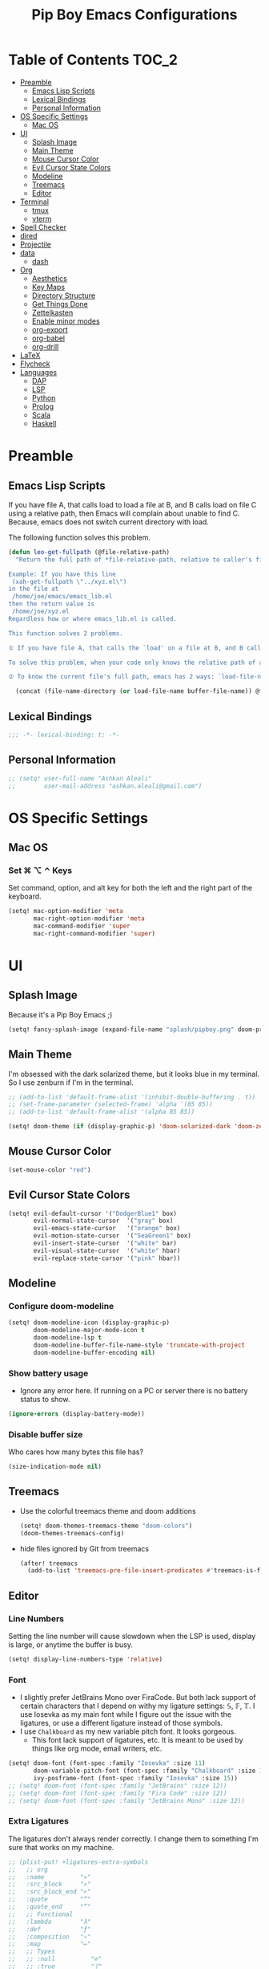 #+TITLE: Pip Boy Emacs Configurations

* Table of Contents :TOC_2:
- [[#preamble][Preamble]]
  - [[#emacs-lisp-scripts][Emacs Lisp Scripts]]
  - [[#lexical-bindings][Lexical Bindings]]
  - [[#personal-information][Personal Information]]
- [[#os-specific-settings][OS Specific Settings]]
  - [[#mac-os][Mac OS]]
- [[#ui][UI]]
  - [[#splash-image][Splash Image]]
  - [[#main-theme][Main Theme]]
  - [[#mouse-cursor-color][Mouse Cursor Color]]
  - [[#evil-cursor-state-colors][Evil Cursor State Colors]]
  - [[#modeline][Modeline]]
  - [[#treemacs][Treemacs]]
  - [[#editor][Editor]]
- [[#terminal][Terminal]]
  - [[#tmux][tmux]]
  - [[#vterm][vterm]]
- [[#spell-checker][Spell Checker]]
- [[#dired][dired]]
- [[#projectile][Projectile]]
- [[#data][data]]
  - [[#dash][dash]]
- [[#org][Org]]
  - [[#aesthetics][Aesthetics]]
  - [[#key-maps][Key Maps]]
  - [[#directory-structure][Directory Structure]]
  - [[#get-things-done][Get Things Done]]
  - [[#zettelkasten][Zettelkasten]]
  - [[#enable-minor-modes][Enable minor modes]]
  - [[#org-export][org-export]]
  - [[#org-babel][org-babel]]
  - [[#org-drill][org-drill]]
- [[#latex][LaTeX]]
- [[#flycheck][Flycheck]]
- [[#languages][Languages]]
  - [[#dap][DAP]]
  - [[#lsp][LSP]]
  - [[#python][Python]]
  - [[#prolog][Prolog]]
  - [[#scala][Scala]]
  - [[#haskell][Haskell]]

* Preamble
** Emacs Lisp Scripts
If you have file A, that calls load to load a file at B, and B calls load on
file C using a relative path, then Emacs will complain about unable to find C.
Because, emacs does not switch current directory with load.

The following function solves this problem.
#+begin_src emacs-lisp
(defun leo-get-fullpath (@file-relative-path)
  "Return the full path of *file-relative-path, relative to caller's file location.

Example: If you have this line
 (xah-get-fullpath \"../xyz.el\")
in the file at
 /home/joe/emacs/emacs_lib.el
then the return value is
 /home/joe/xyz.el
Regardless how or where emacs_lib.el is called.

This function solves 2 problems.

① If you have file A, that calls the `load' on a file at B, and B calls `load' on file C using a relative path, then Emacs will complain about unable to find C. Because, emacs does not switch current directory with `load'.

To solve this problem, when your code only knows the relative path of another file C, you can use the variable `load-file-name' to get the current file's full path, then use that with the relative path to get a full path of the file you are interested.

② To know the current file's full path, emacs has 2 ways: `load-file-name' and `buffer-file-name'. If the file is loaded by `load', then `load-file-name' works but `buffer-file-name' doesn't. If the file is called by `eval-buffer', then `load-file-name' is nil. You want to be able to get the current file's full path regardless the file is run by `load' or interactively by `eval-buffer'."

  (concat (file-name-directory (or load-file-name buffer-file-name)) @file-relative-path))
#+end_src
** Lexical Bindings
#+BEGIN_SRC emacs-lisp
;;; -*- lexical-binding: t; -*-
#+END_SRC
** Personal Information
#+BEGIN_SRC emacs-lisp
;; (setq! user-full-name "Ashkan Aleali"
;;        user-mail-address "ashkan.aleali@gmail.com")
#+END_SRC

* OS Specific Settings
** Mac OS
*** Set ⌘ ⌥ ⌃ Keys
Set command, option, and alt key for both the left and the right part of the
keyboard.
#+BEGIN_SRC emacs-lisp
(setq! mac-option-modifier 'meta
       mac-right-option-modifier 'meta
       mac-command-modifier 'super
       mac-right-command-modifier 'super)
#+END_SRC
* UI
** Splash Image
Because it's a Pip Boy Emacs ;) 
#+begin_src emacs-lisp
(setq! fancy-splash-image (expand-file-name "splash/pipboy.png" doom-private-dir))
#+end_src
** Main Theme
I'm obsessed with the dark solarized theme, but it looks blue in my terminal. So
I use zenburn if I'm in the terminal.

#+begin_src emacs-lisp
;; (add-to-list 'default-frame-alist '(inhibit-double-buffering . t))
;; (set-frame-parameter (selected-frame) 'alpha '(85 85))
;; (add-to-list 'default-frame-alist '(alpha 85 85))

(setq! doom-theme (if (display-graphic-p) 'doom-solarized-dark 'doom-zenburn))
#+end_src
** Mouse Cursor Color
#+begin_src emacs-lisp
(set-mouse-color "red")
#+end_src
** Evil Cursor State Colors
#+begin_src emacs-lisp
(setq! evil-default-cursor '("DodgerBlue1" box)
       evil-normal-state-cursor  '("gray" box)
       evil-emacs-state-cursor   '("orange" box)
       evil-motion-state-cursor  '("SeaGreen1" box)
       evil-insert-state-cursor  '("white" bar)
       evil-visual-state-cursor  '("white" hbar)
       evil-replace-state-cursor '("pink" hbar))
#+end_src
** Modeline
*** Configure doom-modeline
#+BEGIN_SRC emacs-lisp
(setq! doom-modeline-icon (display-graphic-p)
       doom-modeline-major-mode-icon t
       doom-modeline-lsp t
       doom-modeline-buffer-file-name-style 'truncate-with-project
       doom-modeline-buffer-encoding nil)
#+END_SRC
*** Show battery usage
+ Ignore any error here. If running on a PC or server there is no battery status
  to show.
#+BEGIN_SRC emacs-lisp
(ignore-errors (display-battery-mode))
#+END_SRC
*** Disable buffer size
Who cares how many bytes this file has?
#+BEGIN_SRC emacs-lisp
(size-indication-mode nil)
#+END_SRC
** Treemacs
+ Use the colorful treemacs theme and doom additions
   #+BEGIN_SRC emacs-lisp
   (setq! doom-themes-treemacs-theme "doom-colors")
   (doom-themes-treemacs-config)
   #+END_SRC
+ hide files ignored by Git from treemacs
  #+BEGIN_SRC emacs-lisp
  (after! treemacs
    (add-to-list 'treemacs-pre-file-insert-predicates #'treemacs-is-file-git-ignored?))
  #+END_SRC
** Editor
*** Line Numbers
Setting the line number will cause slowdown when the LSP is used, display is
large, or anytime the buffer is busy.
#+BEGIN_SRC emacs-lisp
(setq! display-line-numbers-type 'relative)
#+END_SRC
*** Font
+ I slightly prefer JetBrains Mono over FiraCode. But both lack support of
  certain characters that I depend on withy my ligature settings: 𝕊, 𝔽, 𝕋.
  I use Iosevka as my main font while I figure out the issue with the ligatures,
  or use a different ligature instead of those symbols.
+ I use =Chalkboard= as my new variable pitch font. It looks gorgeous.
  + This font lack support of ligatures, etc. It is meant to be used by things
    like org mode, email writers, etc.
#+BEGIN_SRC emacs-lisp
(setq! doom-font (font-spec :family "Iosevka" :size 11)
       doom-variable-pitch-font (font-spec :family "Chalkboard" :size 13)
       ivy-posframe-font (font-spec :family "Iosevka" :size 15))
;; (setq! doom-font (font-spec :family "JetBrains" :size 12))
;; (setq! doom-font (font-spec :family "Fira Code" :size 12))
;; (setq! doom-font (font-spec :family "JetBrains Mono" :size 12))
#+END_SRC
*** Extra Ligatures
The ligatures don't always render correctly. I change them to something I'm sure
that works on my machine.
#+begin_src emacs-lisp
;; (plist-put! +ligatures-extra-symbols
;;   ;; org
;;   :name          "»"
;;   :src_block     "»"
;;   :src_block_end "«"
;;   :quote         "“"
;;   :quote_end     "”"
;;   ;; Functional
;;   :lambda        "λ"
;;   :def           "ƒ"
;;   :composition   "∘"
;;   :map           "↦"
;;   ;; Types
;;   ;; :null          "∅"
;;   ;; :true          "𝕋"
;;   ;; :false         "𝔽"
;;   ;; :int           "ℤ"
;;   ;; :float         "ℝ"
;;   ;; :str           "𝕊"
;;   ;; :bool          "𝔹"
;;   ;; :list          "𝕃"
;;   ;; Flow
;;   :not           "￢"
;;   :in            "∈"
;;   :not-in        "∉"
;;   :and           "∧"
;;   :or            "∨"
;;   :for           "∀"
;;   :some          "∃"
;;   :return        "⟼"
;;   :yield         "⟻"
;;   ;; Other
;;   :union         "⋃"
;;   :intersect     "∩"
;;   :diff          "∖"
;;   :tuple         "⨂"
;;   :pipe          "" ;; FIXME: find a non-private char
;;   :dot           "•")  ;; you could also add your own if you want
#+END_SRC
#+end_src
*** fill-column
Set column length to be 90 and enable fill-column indicator in the editors.
#+begin_src emacs-lisp
(global-display-fill-column-indicator-mode +1)
#+end_src
* Terminal
** tmux
*** Key Bindings
#+BEGIN_SRC emacs-lisp
(map! :leader
      (:prefix-map ("a" . "applications")
       (:prefix ("t" . "tmux")
        :desc "cd to buffer dir in active tmux session" "c" #'+tmux/cd
        :desc "cd to project dir in active tmux session" "p" #'+tmux/cd-to-project
        :desc "cd to highlighted region in active tmux session" "C" #'+tmux:cd-here
        :desc "run highlighted region as comand in active tmux session" "x" #'+tmux:run
        :desc "run command in active tmux session" "t" #'+tmux/run
        :desc "re-run the last command in active tmux session" "r" #'+tmux/rerun)))
#+END_SRC
** vterm
+ Set =fish= to be the default shell.
  #+BEGIN_SRC emacs-lisp
  (setq! vterm-shell "fish")
  #+END_SRC
* Spell Checker
+ set personal ~ispell~ dictionary.
  #+begin_src emacs-lisp
  (setq! ispell-personal-dictionary "~/Dropbox/Apps/ispell/english.pws")
  #+end_src
* dired
+ Enable the DWIM (/Do What I Mean/) mode, which makes life much easier when moving stuff around in
  the ~dired~ mode.
#+BEGIN_SRC emacs-lisp
(setq! dired-dwim-target t)
#+END_SRC
* Projectile
+ Set projectile search path to add new projects.
  #+BEGIN_SRC emacs-lisp
  (setq! projectile-project-search-path '("~/w" "~/Workspace" "~/Workspace/REPO"))
  #+END_SRC
* data
** dash
+ Search Dash GUI from Emacs. Pretty handy!
#+BEGIN_SRC emacs-lisp
(map! "\C-cd" 'dash-at-point)
(map! "\C-ce" 'dash-at-point-with-docset)
#+END_SRC
* Org
I use Org for GTD, Zettelkasten workflows, and as a replacement for markdown and
LaTeX whenever possible.
** Aesthetics
Configure the aesthetics of the org-mode buffer.
#+BEGIN_SRC emacs-lisp
(setq! org-hide-emphasis-markers t
       org-fontify-done-headline t
       org-fontify-whole-heading-line t
       org-fontify-todo-headline t
       org-fontify-emphasized-text t
       org-fontify-quote-and-verse-blocks t)
#+END_SRC
** Key Maps
#+BEGIN_SRC emacs-lisp
(after! org
  (map! :map org-mode-map
        :n "M-j" #'org-metadown
        :n "M-k" #'org-metaup
        :n  )
  (map! :leader
        (:prefix-map ("a" . "applications")
         (:prefix ("o" . "org-mode")
          :desc "helm-bibtex" "h" #'helm-bibtex))))
#+END_SRC
** Directory Structure
These paths are usually synced through a cloud provided or a git service. These
paths include the followings:
+ org-roam and org-mode notes files.
+ Bibliography files generated by Zotero.
+ GTD workflow files.
#+BEGIN_SRC emacs-lisp
(setq! pipboy/org-notes (expand-file-name "~/Dropbox/Apps/org-roam/")
       pipboy/bibtex-files (directory-files "~/Dropbox/Apps/bibliography/bib/" 'full ".bib")
       pipboy/pdf-directory (expand-file-name "~/Dropbox/Apps/bibliography/pdf/")
       pipboy/gtd-directory (expand-file-name "~/Dropbox/Apps/beorg"))
#+END_SRC
** Get Things Done
*** Files
Here I set the files to be used by agenda and other task management
functionalities of the org-mode. I follow the GTD workflow.
1) I quick capture my tasks to my inbox.
2) I use the gtd file to organize my projects.
3) I use someday to backlog the tasks I don't wish to complete in the short
   term.
#+BEGIN_SRC emacs-lisp
(setq! org-inbox-file-name (expand-file-name "inbox.org" pipboy/gtd-directory) ;; TODO
       org-tickler-file-name (expand-file-name "tickler.org" pipboy/gtd-directory) ;; TODO
       org-someday-file-name (expand-file-name "someday.org" pipboy/gtd-directory) ;; TODO
       org-gtd-file-name (expand-file-name "gtd.org" pipboy/gtd-directory) ;; TODO

       org-notes-file-name (expand-file-name "notes.org" pipboy/gtd-directory) )
#+END_SRC
*** State Keywords
Set both the keywords and the face of GTD workflow.
#+BEGIN_SRC emacs-lisp
(after! org
  (setq! org-todo-keywords '((sequence "TODO(t)" "NOW(z)" "NEXT(n)" "WAIT(w)" "SOMEDAY(s) HOLD(h)" "PROJECT(p)"
                                       "|" "DONE(d)" "CANCEL(c)")
                             (sequence "[ ](T)" "[?](W)" "[-](N)"
                                       "|" "[X](x)"))

         org-todo-keyword-faces '(("NOW" . (:foreground "magenta" :reight "bold"))
                                  ("NEXT" . (:foreground "violet" :weight "bold"))
                                  ("WAIT" . +org-todo-onhold)
                                  ("HOLD" . +org-todo-onhold)
                                  ("SOMEDAY" . +org-todo-onhold)
                                  ("PROJECT". +org-todo-project)
                                  ("ABORT" . (+org-todo-inactive))
                                  ("[-]" . +org-todo-active)
                                  ("[?]" . +org-todo-onhold))))
#+END_SRC
*** Tags
These are the tags that I use with my task management workflow.
#+BEGIN_SRC emacs-lisp
(after! org
  (setq! org-tag-alist '((:startgroup . nil)
                         ("@work" . ?w)
                         ("@home" . ?h)
                         ("@business" . ?b)
                         ("@university" . ?u)
                         ("@travel" . ?t)
                         (:endgroup)

                         (:startgroup . nil)
                         ("@errand". ?r)
                         ("@phone" . ?p)
                         ("@email" . ?e)
                         (:endgroup . nil)

                         (:startgroup . nil)
                         ("emacs")
                         ("tools")
                         ("server")
                         (:endgroup . nil)

                         (:startgroup . nil)
                         ("read")
                         ("write")
                         ("study")
                         ("implement")
                         ("research")
                         (:endgroup . nil)

                         (:startgroup . nil)
                         ("TOC_1" . ?1)
                         ("TOC_2" . ?2)
                         ("TOC_3" . ?3)
                         ("TOC_4" . ?4)
                         (:endgroup . nil))))
#+END_SRC
*** org-agenda
**** Files
#+BEGIN_SRC emacs-lisp
(after! org
  (setq! org-agenda-files (list pipboy/gtd-directory)
         org-agenda-show-inherited-tags t
         org-default-notes-file org-inbox-file-name))
#+END_SRC
**** org-super-agenda
#+BEGIN_SRC emacs-lisp
(use-package! org-super-agenda
  :defer
  :after (org org-mode org-super-agenda)
  :commands (org-super-agenda-mode))

(after! org-agenda
  (org-super-agenda-mode))
#+END_SRC
**** Agenda View
#+BEGIN_SRC emacs-lisp
(after! org
  (setq! org-agenda-skip-scheduled-if-done t
         org-agenda-skip-deadline-if-done t
         org-agenda-include-deadlines t
         org-agenda-block-separator nil
         org-agenda-tags-column 100 ;; from testing this seems to be a good value
         org-agenda-compact-blocks t)

  (setq! org-agenda-custom-commands
         '(("o" "Overview"
            ((agenda "" ((org-agenda-span 'day)))
             (todo "" ((org-agenda-overriding-header "")
                       (org-super-agenda-groups
                        '((:name "Next" :todo "NEXT" :order 1)
                          (:name "Important" :priority "A" :order 6)
                          (:name "Due Today" :deadline today :order 2)
                          (:name "Due Soon" :deadline future :order 8)
                          (:name "Overdue" :deadline past :face error :order 7)
                          (:name "Inbox" :category "inbox" :order 10)
                          (:name "To read" :tag "Read" :order 30)
                          (:name "Waiting" :todo "WAIT" :order 20)
                          (:discard (:anything t))))))))

           ("x" "experimental"
            ((agenda "" ((org-agenda-span 'week)))
             (todo "" ((org-agenda-overriding-header "At a Glance")
                       (org-super-agenda-groups
                        '((:name "Now" :todo "NOW" :order 1)
                          (:name "Next" :todo "NEXT" :order 10)
                          (:name "Due Today" :deadline today :order 20)
                          (:name "Due Soon" :deadline future :order 30)
                          (:name "Overdue" :deadline past :face error :order 70)
                          (:name "Inbox"  :category "inbox" :order 80)
                          ;; (:name "Errands" :tag "@errand" :order 8)
                          ;; (:name "Waiting" :todo "WAIT" :order 20)
                          (:discard (:anything t))))))))
           ("p" "Projects"
            ((todo "" ((org-agenda-overriding-header "All Projects")
                       (org-agenda-remove-tags 1)
                       (org-super-agenda-groups
                        '((:auto-parent t :todo "TODO")))))))

           ("h" "@home Projects"
            ((todo "" ((org-agenda-overriding-header "Personal Projects")
                       (org-agenda-remove-tags 1)
                       (org-super-agenda-groups
                        '((:discard (:not (:tag ("@home"))))
                          (:auto-parent t :tag "@home")))))))

           ("w" "@work Projects"
            ((todo "" ((org-agenda-overriding-header "Work Projects")
                       (org-agenda-remove-tags 1)
                       (org-super-agenda-groups
                        '((:discard (:not (:tag ("@work"))))
                          (:auto-parent t)))))))

           ("r" "Errands"
            ((alltodo "" ((org-agenda-overriding-header "Errands")
                          (org-super-agenda-groups
                           '((:discard (:not (:tag "@errand")))))))))

           ("i" "Inbox"
            ((alltodo "" ((org-agenda-overriding-header "Inbox")
                          (org-super-agenda-groups
                           '((:name "Inbox" :category "inbox")
                             (:discard (:anything t)))))))))))
#+END_SRC


*** org-refile
Set the refile targets to be my project, someday, and tickler files.
#+BEGIN_SRC emacs-lisp
(after! org
  (setq! org-refile-targets '((org-gtd-file-name :maxlevel . 3)
                              (org-someday-file-name :level . 1)
                              (org-tickler-file-name :maxlevel . 2))
         org-refile-allow-creating-parent-nodes 'confirm))
#+END_SRC
*** org-capture
#+BEGIN_SRC emacs-lisp
(after! org
  (setq!
   org-capture-templates `(("i" "Inbox" entry
                            (file+headline org-inbox-file-name "Tasks")
                            "* TODO %i%?\n%U")

                           ("I" "Inbox This Line" entry
                            (file+headline org-inbox-file-name "Tasks")
                            "* TODO %i%?\n%U\n%a")

                           ("t" "Tickler" entry
                            (file+headline org-tickler-file-name "Tickler")
                            "* %i%?\n%U")

                           ("T" "Tickler This Line" entry
                            (file+headline org-tickler-file-name "Tickler")
                            "* %i%?\n%U\n%a")
                           ("p"
                            "Protocol"
                            entry
                            (file+headline ,org-notes-file-name "Notes")
                            "* %? [[%:link][%:description]]\n%U\n#+BEGIN_QUOTE\n%i\n#+END_QUOTE\n\n\n")
                           ("L"
                            "Protocol Link"
                            entry
                            (file+headline ,org-notes-file-name "Notes")
                            "* %?[[%:link][%:description]]\n%U\n"))))
#+END_SRC
*** org archive
#+BEGIN_SRC emacs-lisp
(after! org
  (setq! org-archive-location (concat (expand-file-name "archive.org" pipboy/gtd-directory) "::")))
#+END_SRC
** Zettelkasten
This section contains the configurations enabling me to take notes using
~org-roam~. I also take notes on papers and books using ~org-roam~. I configure
bibtex related packages to be able to use my bibs generated by Zotero in
~org-roam~.
*** org-roam
It's better to read this from the environment instead.
I am moving to a pure org-roam workflow; set org-directory to be the org-roam
files also.
#+begin_src emacs-lisp
(setq! org-roam-directory pipboy/org-notes
       org-directory pipboy/org-notes)
#+end_src
*** org-ref
Most of these configurations are inspired by [[https://www.ianjones.us/org-roam-bibtex][this link]].
#+BEGIN_SRC emacs-lisp
(use-package! org-ref
  :defer
  :after org-mode
  :config
  (setq! org-ref-bibliography-notes (concat pipboy/org-notes "/bibnotes.org") ;; TODO make this more explicit
         org-ref-notes-directory pipboy/org-notes
         org-ref-bibliography-files pipboy/bibtex-files
         reftex-default-bibliography pipboy/bibtex-files
         org-ref-default-bibliography pipboy/bibtex-files
         org-ref-pdf-directory pipboy/pdf-directory
         org-ref-completion-library 'org-ref-ivy-cite
         org-ref-get-pdf-filename-function 'org-ref-get-pdf-filename-helm-bibtex
         org-ref-note-title-format "* TODO %y - %t\n :PROPERTIES:\n  :Custom_ID: %k\n  :NOTER_DOCUMENT: %F\n :ROAM_KEY: cite:%k\n  :AUTHOR: %9a\n  :JOURNAL: %j\n  :YEAR: %y\n  :VOLUME: %v\n  :PAGES: %p\n  :DOI: %D\n  :URL: %U\n :END:\n\n"
         org-ref-notes-function 'orb-edit-notes))
;; TODO Rewrite title formats using the (concat ...) function
#+END_SRC

See examples in[[*helm-bibtex][ helm-bibtex]] section.
*** helm-bibtex & ivy-bibtex
#+BEGIN_SRC emacs-lisp
(setq! bibtex-completion-notes-path pipboy/org-notes
       bibtex-completion-bibliography pipboy/bibtex-files
       bibtex-completion-pdf-field "file"
       bibtex-completion-notes-template-multiple-files (concat
                                                        "#+TITLE: ${title}\n"
                                                        "#+ROAM_KEY: cite:${=key=}\n"
                                                        "* TODO Notes\n"
                                                        ":PROPERTIES:\n"
                                                        ":Custom_ID: ${=key=}\n"
                                                        ":NOTER_DOCUMENT: %(orb-process-file-field \"${=key=}\")\n"
                                                        ":AUTHOR: ${author-abbrev}\n"
                                                        ":JOURNAL: ${journaltitle}\n"
                                                        ":DATE: ${date}\n"
                                                        ":YEAR: ${year}\n"
                                                        ":DOI: ${doi}\n"
                                                        ":URL: ${url}\n"
                                                        ":END:\n\n"))
#+END_SRC

*** org-noter
I use org-noter to take notes on PDF and EPUB documents.
#+BEGIN_SRC emacs-lisp
(setq! org-noter-notes-search-path (list pipboy/org-notes)
       org-noter-notes-window-location 'horizontal-split)
#+END_SRC
**** org-pdftools
#+BEGIN_SRC emacs-lisp
(use-package! org-pdftools
  :defer
  :after org-mode
  :hook
  (org-mode . org-pdftools-setup-link))
#+END_SRC
**** org-noter-pdftools
#+BEGIN_SRC emacs-lisp
(use-package! org-noter-pdftools
  :after org-noter
  :defer
  :config
  ;; Add a function to ensure precise note is inserted
  (defun org-noter-pdftools-insert-precise-note (&optional toggle-no-questions)
    (interactive "P")
    (org-noter--with-valid-session
     (let ((org-noter-insert-note-no-questions (if toggle-no-questions
                                                   (not org-noter-insert-note-no-questions)
                                                 org-noter-insert-note-no-questions))
           (org-pdftools-use-isearch-link t)
           (org-pdftools-use-freestyle-annot t))
       (org-noter-insert-note (org-noter--get-precise-info)))))

  ;; fix https://github.com/weirdNox/org-noter/pull/93/commits/f8349ae7575e599f375de1be6be2d0d5de4e6cbf
  (defun org-noter-set-start-location (&optional arg)
    "When opening a session with this document, go to the current location.
With a prefix ARG, remove start location."
    (interactive "P")
    (org-noter--with-valid-session
     (let ((inhibit-read-only t)
           (ast (org-noter--parse-root))
           (location (org-noter--doc-approx-location (when (called-interactively-p 'any) 'interactive))))
       (with-current-buffer (org-noter--session-notes-buffer session)
         (org-with-wide-buffer
          (goto-char (org-element-property :begin ast))
          (if arg
              (org-entry-delete nil org-noter-property-note-location)
            (org-entry-put nil org-noter-property-note-location
                           (org-noter--pretty-print-location location))))))))
  (with-eval-after-load 'pdf-annot
    (add-hook 'pdf-annot-activate-handler-functions #'org-noter-pdftools-jump-to-note)))
#+END_SRC
*** org-roam-bibtex
~org-roam-bibtex~ is a library which offers a tighter integration between
~org-roam~, ~helm-bibtex~, and ~org-ref~.

#+BEGIN_SRC emacs-lisp
(use-package! org-roam-bibtex
  :defer
  :after org-roam
  :hook (org-roam-mode . org-roam-bibtex-mode)
  :config
  (setq orb-preformat-keywords
        '("=key=" "title" "url" "file" "author-or-editor" "keywords"))
  (setq orb-templates
        '(("r" "ref" plain (function org-roam-capture--get-point)
           ""
           :file-name "${slug}"
           :head "#+TITLE: ${=key=}: ${title}\n#+ROAM_KEY: ${ref}
- tags ::
- keywords :: ${keywords}
\n* ${title}\n  :PROPERTIES:\n  :Custom_ID: ${=key=}\n  :URL: ${url}\n  :AUTHOR: ${author-or-editor}\n  :NOTER_DOCUMENT: %(orb-process-file-field \"${=key=}\")\n  :NOTER_PAGE: \n  :END:\n\n"
           :unnarrowed t))))
#+END_SRC

*** deft
**** deft user interface
#+BEGIN_SRC emacs-lisp
(defun my-deft/strip-quotes (str)
  (cond ((string-match "\"\\(.+\\)\"" str) (match-string 1 str))
        ((string-match "'\\(.+\\)'" str) (match-string 1 str))
        (t str)))

(defun my-deft/parse-title-from-front-matter-data (str)
  (if (string-match "^title: \\(.+\\)" str)
      (let* ((title-text (my-deft/strip-quotes (match-string 1 str)))
             (is-draft (string-match "^draft: true" str)))
        (concat (if is-draft "[DRAFT] " "") title-text))))

(defun my-deft/deft-file-relative-directory (filename)
  (file-name-directory (file-relative-name filename deft-directory)))

(defun my-deft/title-prefix-from-file-name (filename)
  (let ((reldir (my-deft/deft-file-relative-directory filename)))
    (if reldir
        (concat (directory-file-name reldir) " > "))))

(defun my-deft/parse-title-with-directory-prepended (orig &rest args)
  (let ((str (nth 1 args))
        (filename (car args)))
    (concat
      (my-deft/title-prefix-from-file-name filename)
      (let ((nondir (file-name-nondirectory filename)))
        (if (or (string-prefix-p "README" nondir)
                (string-suffix-p ".txt" filename))
            nondir
          (if (string-prefix-p "---\n" str)
              (my-deft/parse-title-from-front-matter-data
               (car (split-string (substring str 4) "\n---\n")))
            (apply orig args)))))))

(provide 'my-deft-title)
(require 'my-deft-title)
(advice-add 'deft-parse-title :around #'my-deft/parse-title-with-directory-prepended)
#+END_SRC
**** deft directory
I use deft to search the notes I take using org roam.
#+begin_src emacs-lisp
(setq! deft-directory pipboy/org-notes
       deft-recursive t)
#+end_src
** Enable minor modes
  #+begin_src emacs-lisp
  (add-hook! 'org-mode-hook #'auto-fill-mode)
  #+end_src
** org-export
*** LaTex
+ Enable bibtex compilation
+ Set log files to intermediate files generated by the exporter so org-export
  delete these after exporting
#+BEGIN_SRC emacs-lisp
(setq org-latex-pdf-process
      '("%latex -interaction nonstopmode -output-directory %o %f"
        "bibtex %b"
        "%latex -interaction nonstopmode -output-directory %o %f"
        "%latex -interaction nonstopmode -output-directory %o %f")
      org-latex-logfiles-extensions
      '("lof" "lot" "tex" "aux" "idx" "log" "out" "toc" "nav" "snm" "vrb"
        "dvi" "fdb_latexmk" "blg" "brf" "fls" "entoc" "ps" "spl" "bbl"
        "pygtex" "pygstyle"))
#+END_SRC

+ [ ] Set LaTex export engine to be XeLaTex

*** TODO Resume and CV
**** org-CV
***** LaTex Backends
+ Define two backends to export resumes to latex.
#+BEGIN_SRC emacs-lisp
(use-package! ox-moderncv
  :defer
  :load-path "~/w/org-cv/"
  :init(require 'ox-moderncv))
(use-package! ox-altacv
  :defer
  :load-path "~/w/org-cv/"
  :init (require 'ox-altacv))
#+END_SRC
** org-babel
*** Prolog
#+BEGIN_SRC emacs-lisp
(use-package! ob-prolog
  :defer
  :after org-mod)
#+END_SRC
** org-drill
#+BEGIN_SRC emacs-lisp
(after! org
  (require 'cl)
  (require 'org-drill))
#+END_SRC
* LaTeX
+ Use xalatex by default
  #+BEGIN_SRC emacs-lisp
   (setq-default TeX-engine 'xetex)
  #+END_SRC
+ Always Generate PDF for TeX files
  #+BEGIN_SRC emacs-lisp
  (setq-default TeX-PDF-mode t)
  #+END_SRC
+ Use luatex in latex-preview-pate
  #+BEGIN_SRC emacs-lisp
  (setq pdf-latex-command "xetex")
  #+END_SRC
* Flycheck
+ Check syntax automatically.
  #+BEGIN_SRC emacs-lisp
  (after! flycheck
    (setq flycheck-check-syntax-automatically '(mode-enabled save idle-change)))
  #+END_SRC
* Languages
** DAP
*** UI
+ Enable Hydra when hitting a breakpoint
#+begin_src emacs-lisp
;; (after! dap-mode
;;   (add-hook 'dap-stopped-hook
;;             (lambda (arg) (call-interactively #'dap-hydra))))
#+end_src
*** Python
It's recommended to use =debugpy= over =ptvsd=.
#+begin_src emacs-lisp
(after! dap-mode
  (setq dap-python-debugger 'debugpy))
#+end_src
*** Keybindings
#+begin_src emacs-lisp
(after! dap-mode
  (map! :map dap-mode-map
        :leader
        :prefix ("d" . "dap")
        ;; basics
        :desc "dap next"          "n" #'dap-next
        :desc "dap step in"       "i" #'dap-step-in
        :desc "dap step out"      "o" #'dap-step-out
        :desc "dap continue"      "c" #'dap-continue
        :desc "dap hydra"         "h" #'dap-hydra
        :desc "dap debug restart" "r" #'dap-debug-restart
        :desc "dap debug"         "s" #'dap-debug
        :desc "dap ui repl"       "R" #'dap-ui-repl

        ;; debug
        :prefix ("dd" . "Debug")
        :desc "dap debug recent"  "r" #'dap-debug-recent
        :desc "dap debug last"    "l" #'dap-debug-last

        ;; eval
        :prefix ("de" . "Eval")
        :desc "eval"                "e" #'dap-eval
        :desc "eval region"         "r" #'dap-eval-region
        :desc "eval thing at point" "s" #'dap-eval-thing-at-point
        :desc "add expression"      "a" #'dap-ui-expressions-add
        :desc "remove expression"   "d" #'dap-ui-expressions-remove

        :prefix ("db" . "Breakpoint")
        :desc "dap breakpoint toggle"      "b" #'dap-breakpoint-toggle
        :desc "dap breakpoint condition"   "c" #'dap-breakpoint-condition
        :desc "dap breakpoint hit count"   "h" #'dap-breakpoint-hit-condition
        :desc "dap breakpoint log message" "l" #'dap-breakpoint-log-message))
#+end_src

** LSP
*** Configuration
+ Set a ridiculous limit on number of file watch. This is needed for Python
  virtual environments which reside inside the project worktree.
#+begin_src emacs-lisp
(setq! lsp-file-watch-threshold 100000)
#+end_src
*** Key Bindings
#+BEGIN_SRC emacs-lisp
;; (map! :leader
;;       (:prefix-map ("l" . "lsp")
;;         :desc "doc" "d" #'lsp-ui-doc-glance
;;         :desc "find reference" "f" #'lsp-ui-peek-find-references))
#+END_SRC
*** Autocompletion
#+BEGIN_SRC emacs-lisp
(after! lsp
  (setq company-minimum-prefix-length   1
        company-idle-delay              0.0
        company-tooltip-idle-delay      0.0
        lsp-eldoc-render-all            nil
        lsp-lens-enable            t))
#+END_SRC

*** LSP UI Configurations
#+BEGIN_SRC emacs-lisp
;; (after! lsp-ui
;;   (setq lsp-ui-sideline-enable         nil
;;         lsp-ui-doc-include-signature   t
;;         lsp-ui-doc-max-height          15
;;         lsp-ui-doc-max-width           150
;;         lsp-ui-doc-position            'at-point
;;         lsp-ui-peek-always-show        t
;;         lsp-ui-peek-fontify            'always))
#+END_SRC
*** LSP Treemacs
#+BEGIN_SRC emacs-lisp
;; (use-package! lsp-treemacs
;;   :defer t
;;   :config
;;   (lsp-treemacs-sync-mode 1))
#+END_SRC

** Python
*** Editor
+ Enable rainbow mode
#+BEGIN_SRC emacs-lisp
(after! python
  (rainbow-delimiters-mode t))
#+END_SRC
*** Debugger
#+begin_src emacs-lisp
(after! python (require 'dap-python))
#+end_src

*** REPL
#+begin_src emacs-lisp
(setq +python-ipython-repl-args '("-i" "--simple-prompt" "--no-color-info"))
(setq +python-jupyter-repl-args '("--simple-prompt"))
#+end_src

*** Poetry
**** Key Bindings
#+BEGIN_SRC emacs-lisp
(map! :leader
      (:prefix-map ("a" . "applications")
       (:prefix ("p" . "poetry")
        :desc "add poetry dependency" "d" #'poetry-add
        :desc "add poetry dev dependency" "D" #'poetry-add-dev-dep
        :desc "poetry run" "r" #'poetry-run
        :desc "poetry build" "b" #'poetry-build
        :desc "poetry install" "i" #'poetry-install
        :desc "poetry install-install" "I" #'poetry-install-install)))
#+END_SRC
*** Pyright Language Server
#+BEGIN_SRC emacs-lisp
(after! python
  (setq! lsp-pyright-venv-path (expand-file-name "~/.venv/")))
#+END_SRC
*** ~sphinx-doc~
+ Enable [[https://github.com/naiquevin/sphinx-doc.el][sphinx-doc]], which generate Python docstrings for function and methods.
+ It does not work with python type hints.
#+BEGIN_SRC emacs-lisp
(use-package! sphinx-doc
  :defer
  :after python
  :config
  (sphinx-doc-mode t))

#+END_SRC
** Prolog
*** ~ediprolog~
+ Set the Prolog interpreter to ~swipl~.
#+BEGIN_SRC emacs-lisp
(use-package! ediprolog
  :defer
  :custom
  (ediprolog-system 'swi))
#+END_SRC
** Scala
- Register to projectile
  #+BEGIN_SRC emacs-lisp
  ;; (after! projectile
  ;;   (projectile-register-project-type 'sbt '("build.sbt")
  ;;                                     :src-dir "src/main"
  ;;                                     :test-dir "src/test"
  ;;                                     :compilation-dir "."
  ;;                                     :compile "bloop compile root"
  ;;                                     :test "sbt test"
  ;;                                     :test-suffix "Spec"))
  #+END_SRC
#+BEGIN_SRC emacs-lisp
(setq create-lockfiles nil)
(setq backup-directory-alist `((".*" . ,temporary-file-directory))
      auto-save-file-name-transforms `((".*" ,temporary-file-directory t)))

;; (after! scala-mode
;;   (setq compile-command "bloop compile root"
;;         compilation-directory ".")
;;   ;; (add-hook 'before-save-hook 'lsp-format-buffer)
;;   (map! "\C-c r" 'lsp-metals-build-import)
;;   (map! "\C-c s" 'lsp-metals-sources-scan)
;;   (map! "\C-c d" 'lsp-describe-thing-at-point)
;;   (map! "\C-c s" 'lsp-metals-sources-scan))
#+END_SRC
** Haskell
#+BEGIN_SRC emacs-lisp
;; (after! haskell-mode (setq lsp-document-sync-method 'full))
#+END_SRC

